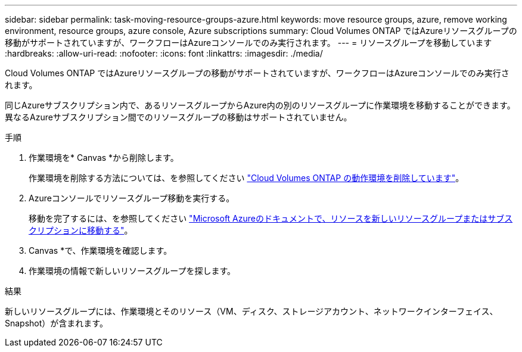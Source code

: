 ---
sidebar: sidebar 
permalink: task-moving-resource-groups-azure.html 
keywords: move resource groups, azure, remove working environment, resource groups, azure console, Azure subscriptions 
summary: Cloud Volumes ONTAP ではAzureリソースグループの移動がサポートされていますが、ワークフローはAzureコンソールでのみ実行されます。 
---
= リソースグループを移動しています
:hardbreaks:
:allow-uri-read: 
:nofooter: 
:icons: font
:linkattrs: 
:imagesdir: ./media/


[role="lead"]
Cloud Volumes ONTAP ではAzureリソースグループの移動がサポートされていますが、ワークフローはAzureコンソールでのみ実行されます。

同じAzureサブスクリプション内で、あるリソースグループからAzure内の別のリソースグループに作業環境を移動することができます。異なるAzureサブスクリプション間でのリソースグループの移動はサポートされていません。

.手順
. 作業環境を* Canvas *から削除します。
+
作業環境を削除する方法については、を参照してください link:https://docs.netapp.com/us-en/cloud-manager-cloud-volumes-ontap/task-removing.html["Cloud Volumes ONTAP の動作環境を削除しています"]。

. Azureコンソールでリソースグループ移動を実行する。
+
移動を完了するには、を参照してください link:https://learn.microsoft.com/en-us/azure/azure-resource-manager/management/move-resource-group-and-subscription["Microsoft Azureのドキュメントで、リソースを新しいリソースグループまたはサブスクリプションに移動する"^]。

. Canvas *で、作業環境を確認します。
. 作業環境の情報で新しいリソースグループを探します。


.結果
新しいリソースグループには、作業環境とそのリソース（VM、ディスク、ストレージアカウント、ネットワークインターフェイス、Snapshot）が含まれます。
